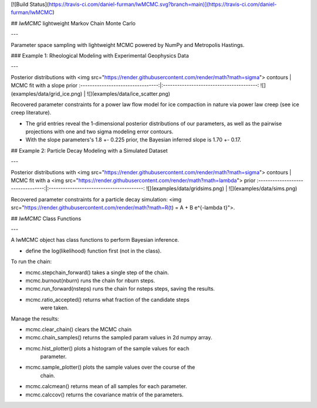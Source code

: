 

[![Build Status](https://travis-ci.com/daniel-furman/lwMCMC.svg?branch=main)](https://travis-ci.com/daniel-furman/lwMCMC)

## `lwMCMC` lightweight Markov Chain Monte Carlo

---


Parameter space sampling with lightweight MCMC powered by NumPy and Metropolis Hastings.


### Example 1: Rheological Modeling with Experimental Geophysics Data

---

Posterior distributions with <img src="https://render.githubusercontent.com/render/math?math=\sigma"> contours | MCMC fit with a slope prior
:---------------------------------:|:----------------------------------------:
![](examples/data/grid_ice.png) | ![](examples/data/ice_scatter.png)

Recovered parameter constraints for a power law flow model for ice compaction in nature via power law creep (see ice creep literature). 

* The grid entries reveal the 1-dimensional posterior distributions of our parameters, as well as the pairwise projections with one and two sigma modeling error contours. 

* With the slope parameters's 1.8 +- 0.225 prior, the Bayesian inferred slope is 1.70 +- 0.17.

## Example 2: Particle Decay Modeling with a Simulated Dataset

---

Posterior distributions with <img src="https://render.githubusercontent.com/render/math?math=\sigma"> contours | MCMC fit with a <img src="https://render.githubusercontent.com/render/math?math=\lambda"> prior
:---------------------------------:|:----------------------------------------:
![](examples/data/gridsims.png) | ![](examples/data/sims.png)


Recovered parameter constraints for a particle decay simulation: <img src="https://render.githubusercontent.com/render/math?math=\R(t) = A + B e^{-\lambda t}">. 

## `lwMCMC` Class Functions 

---

A lwMCMC object has class functions to perform Bayesian inference. 

* define the log(likelihood) function first (not in the class).

To run the chain:
        
* mcmc.stepchain_forward() takes a single step of the chain.

* mcmc.burnout(nburn) runs the chain for nburn steps.

* mcmc.run_forward(nsteps) runs the chain for nsteps steps, saving the results.

* mcmc.ratio_accepted() returns what fraction of the candidate steps
            were taken.
         
            
Manage the results:

* mcmc.clear_chain() clears the MCMC chain
* mcmc.chain_samples() returns the sampled param values in 2d numpy array.

* mcmc.hist_plotter() plots a histogram of the sample values for each
            parameter.
   
* mcmc.sample_plotter() plots the sample values over the course of the 
            chain.
            
* mcmc.calcmean() returns mean of all samples for each parameter.

* mcmc.calccov() returns the covariance matrix of the parameters.
